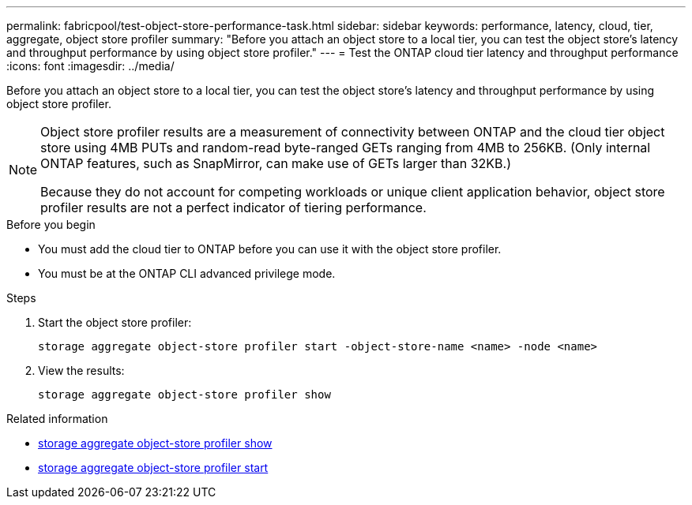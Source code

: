 ---
permalink: fabricpool/test-object-store-performance-task.html
sidebar: sidebar
keywords: performance, latency, cloud, tier, aggregate, object store profiler
summary: "Before you attach an object store to a local tier, you can test the object store's latency and throughput performance by using object store profiler."
---
= Test the ONTAP cloud tier latency and throughput performance
:icons: font
:imagesdir: ../media/

[.lead]
Before you attach an object store to a local tier, you can test the object store's latency and throughput performance by using object store profiler.

[NOTE]
====
Object store profiler results are a measurement of connectivity between ONTAP and the cloud tier object store using 4MB PUTs and random-read byte-ranged GETs ranging from 4MB to 256KB. (Only internal ONTAP features, such as SnapMirror, can make use of GETs larger than 32KB.)

Because they do not account for competing workloads or unique client application behavior, object store profiler results are not a perfect indicator of tiering performance.  
====

.Before you begin

* You must add the cloud tier to ONTAP before you can use it with the object store profiler. 
* You must be at the ONTAP CLI advanced privilege mode.

.Steps

. Start the object store profiler: 
+
`storage aggregate object-store profiler start -object-store-name <name> -node <name>`
. View the results:
+
`storage aggregate object-store profiler show`

.Related information
* link:https://docs.netapp.com/us-en/ontap-cli/storage-aggregate-object-store-profiler-show.html[storage aggregate object-store profiler show^]
* link:https://docs.netapp.com/us-en/ontap-cli/storage-aggregate-object-store-profiler-start.html[storage aggregate object-store profiler start^]


// 2025 Aug 15, ONTAPDOC-2960
// 2025-05-14 Added note
// 2024-12-18 ONTAPDOC-2606
// 2023-Sept-13